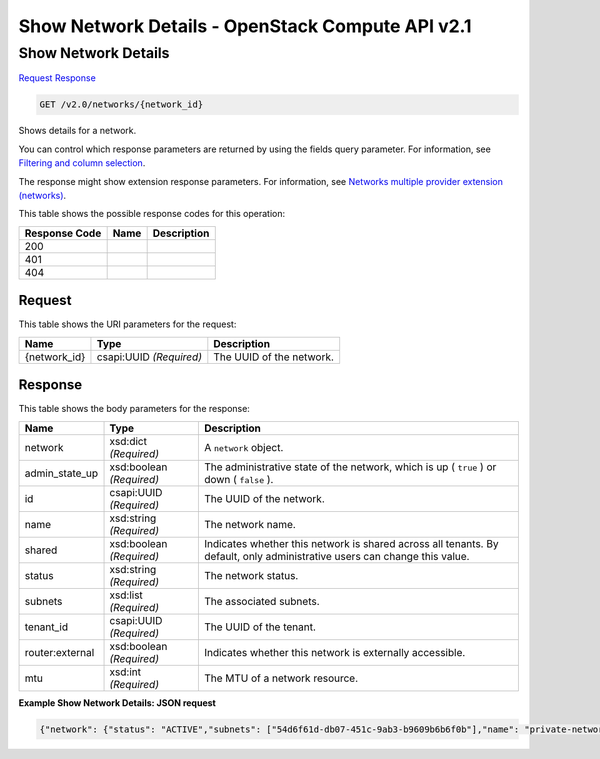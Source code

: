 =============================================================================
Show Network Details -  OpenStack Compute API v2.1
=============================================================================

Show Network Details
~~~~~~~~~~~~~~~~~~~~~~~~~

`Request <GET_show_network_details_v2.0_networks_network_id_.rst#request>`__
`Response <GET_show_network_details_v2.0_networks_network_id_.rst#response>`__

.. code-block:: javascript

    GET /v2.0/networks/{network_id}

Shows details for a network.

You can control which response parameters are returned by using the fields query parameter. For information, see `Filtering and column selection <http://specs.openstack.org/openstack/neutron-specs/specs/api/networking_general_api_information.html#filtering-and-column-selection>`__.

The response might show extension response parameters. For information, see `Networks multiple provider extension (networks) <http://developer.openstack.org/api-ref-networking-v2-ext.html#showProviderNetwork>`__.



This table shows the possible response codes for this operation:


+--------------------------+-------------------------+-------------------------+
|Response Code             |Name                     |Description              |
+==========================+=========================+=========================+
|200                       |                         |                         |
+--------------------------+-------------------------+-------------------------+
|401                       |                         |                         |
+--------------------------+-------------------------+-------------------------+
|404                       |                         |                         |
+--------------------------+-------------------------+-------------------------+


Request
^^^^^^^^^^^^^^^^^

This table shows the URI parameters for the request:

+--------------------------+-------------------------+-------------------------+
|Name                      |Type                     |Description              |
+==========================+=========================+=========================+
|{network_id}              |csapi:UUID *(Required)*  |The UUID of the network. |
+--------------------------+-------------------------+-------------------------+








Response
^^^^^^^^^^^^^^^^^^


This table shows the body parameters for the response:

+--------------------------+-------------------------+-------------------------+
|Name                      |Type                     |Description              |
+==========================+=========================+=========================+
|network                   |xsd:dict *(Required)*    |A ``network`` object.    |
+--------------------------+-------------------------+-------------------------+
|admin_state_up            |xsd:boolean *(Required)* |The administrative state |
|                          |                         |of the network, which is |
|                          |                         |up ( ``true`` ) or down  |
|                          |                         |( ``false`` ).           |
+--------------------------+-------------------------+-------------------------+
|id                        |csapi:UUID *(Required)*  |The UUID of the network. |
+--------------------------+-------------------------+-------------------------+
|name                      |xsd:string *(Required)*  |The network name.        |
+--------------------------+-------------------------+-------------------------+
|shared                    |xsd:boolean *(Required)* |Indicates whether this   |
|                          |                         |network is shared across |
|                          |                         |all tenants. By default, |
|                          |                         |only administrative      |
|                          |                         |users can change this    |
|                          |                         |value.                   |
+--------------------------+-------------------------+-------------------------+
|status                    |xsd:string *(Required)*  |The network status.      |
+--------------------------+-------------------------+-------------------------+
|subnets                   |xsd:list *(Required)*    |The associated subnets.  |
+--------------------------+-------------------------+-------------------------+
|tenant_id                 |csapi:UUID *(Required)*  |The UUID of the tenant.  |
+--------------------------+-------------------------+-------------------------+
|router:external           |xsd:boolean *(Required)* |Indicates whether this   |
|                          |                         |network is externally    |
|                          |                         |accessible.              |
+--------------------------+-------------------------+-------------------------+
|mtu                       |xsd:int *(Required)*     |The MTU of a network     |
|                          |                         |resource.                |
+--------------------------+-------------------------+-------------------------+





**Example Show Network Details: JSON request**


.. code::

    {"network": {"status": "ACTIVE","subnets": ["54d6f61d-db07-451c-9ab3-b9609b6b6f0b"],"name": "private-network","router:external": false,"admin_state_up": true,"tenant_id": "4fd44f30292945e481c7b8a0c8908869","mtu": 0,"shared": true,"port_security_enabled": true,"id": "d32019d3-bc6e-4319-9c1d-6722fc136a22"}}

